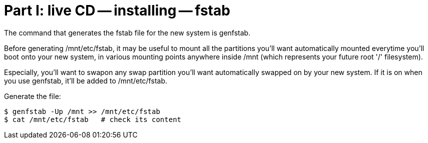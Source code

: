 = Part I: live CD -- installing -- fstab

The command that generates the fstab file for the new system
is genfstab.

Before generating /mnt/etc/fstab, it may be useful to mount
all the partitions you'll want automatically mounted everytime
you'll boot onto your new system, in various mounting points
anywhere inside /mnt (which represents your future root '/' filesystem).

Especially, you'll want to swapon any swap partition you'll want automatically
swapped on by your new system. If it is on when you use genfstab, it'll be
added to /mnt/etc/fstab.

Generate the file:

    $ genfstab -Up /mnt >> /mnt/etc/fstab
    $ cat /mnt/etc/fstab   # check its content
